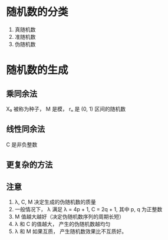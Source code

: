 * 随机数的分类
  1. 真随机数
  2. 准随机数
  3. 伪随机数

* 随机数的生成
** 乘同余法
   [[file:./img/rand2.png]]

   X₀ 被称为种子， M 是模， rₙ 是 (0, 1) 区间的随机数
   
** 线性同余法
   [[file:./img/rand.png]]

   C 是非负整数

** 更复杂的方法
   [[file:./img/rand3.png]]

** 注意
   1. λ, C, M 决定生成的伪随机数的质量
   2. 一般情况下， λ 满足 λ = 4p + 1, C = 2q + 1, 其中 p, q 为正整数
   3. M 值越大越好（决定伪随机数序列的周期长短）
   4. λ 和 C 的值越大， 产生的伪随机数越均匀
   5. λ 和 M 如果互质， 产生随机数效果比不互质好。

